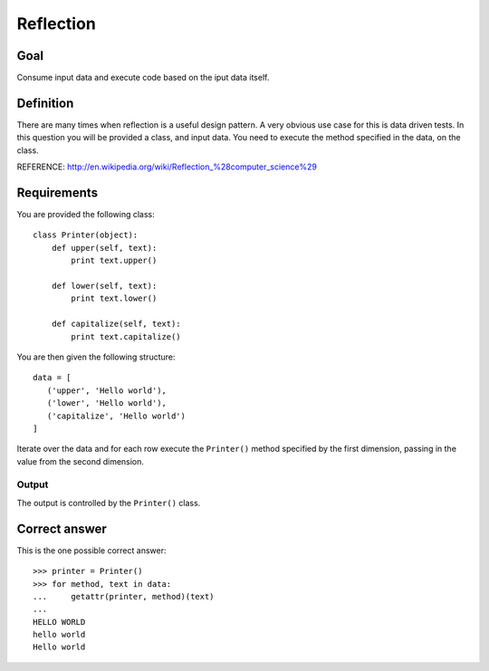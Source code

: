 ==========
Reflection
==========

Goal
++++

Consume input data and execute code based on the iput data itself.

Definition
++++++++++

There are many times when reflection is a useful design pattern.  A
very obvious use case for this is data driven tests.  In this
question you will be provided a class, and input data.  You need to
execute the method specified in the data, on the class.

REFERENCE: http://en.wikipedia.org/wiki/Reflection_%28computer_science%29

Requirements
++++++++++++

You are provided the following class::

 class Printer(object):
     def upper(self, text):
         print text.upper()

     def lower(self, text):
         print text.lower()

     def capitalize(self, text):
         print text.capitalize()

You are then given the following structure::

 data = [
    ('upper', 'Hello world'),
    ('lower', 'Hello world'),
    ('capitalize', 'Hello world')
 ]

Iterate over the data and for each row execute the ``Printer()``
method specified by the first dimension, passing in the value from the
second dimension.

Output
^^^^^^

The output is controlled by the ``Printer()`` class.

Correct answer
++++++++++++++

This is the one possible correct answer::

 >>> printer = Printer()
 >>> for method, text in data:
 ...     getattr(printer, method)(text)
 ...
 HELLO WORLD
 hello world
 Hello world
